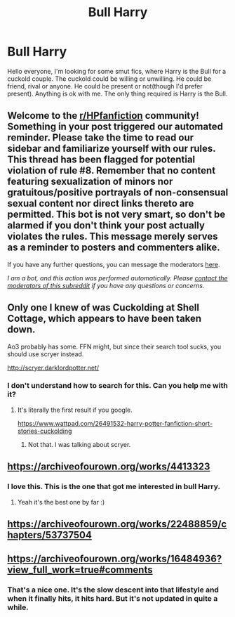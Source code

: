 #+TITLE: Bull Harry

* Bull Harry
:PROPERTIES:
:Author: The_Lord_of_Unknown
:Score: 0
:DateUnix: 1597942880.0
:DateShort: 2020-Aug-20
:FlairText: Request
:END:
Hello everyone, I'm looking for some smut fics, where Harry is the Bull for a cuckold couple. The cuckold could be willing or unwilling. He could be friend, rival or anyone. He could be present or not(though I'd prefer present). Anything is ok with me. The only thing required is Harry is the Bull.


** Welcome to the [[/r/HPfanfiction][r/HPfanfiction]] community! Something in your post triggered our automated reminder. Please take the time to read our sidebar and familiarize yourself with our rules. This thread has been flagged for potential violation of rule #8. Remember that no content featuring sexualization of minors nor gratuitous/positive portrayals of non-consensual sexual content nor direct links thereto are permitted. This bot is not very smart, so don't be alarmed if you don't think your post actually violates the rules. This message merely serves as a reminder to posters and commenters alike.

If you have any further questions, you can message the moderators [[https://www.reddit.com/message/compose?to=%2Fr%2FHPfanfiction][here]].

/I am a bot, and this action was performed automatically. Please [[/message/compose/?to=/r/HPfanfiction][contact the moderators of this subreddit]] if you have any questions or concerns./
:PROPERTIES:
:Author: AutoModerator
:Score: 1
:DateUnix: 1597942880.0
:DateShort: 2020-Aug-20
:END:


** Only one I knew of was Cuckolding at Shell Cottage, which appears to have been taken down.

Ao3 probably has some. FFN might, but since their search tool sucks, you should use scryer instead.

[[http://scryer.darklordpotter.net/]]
:PROPERTIES:
:Score: 5
:DateUnix: 1597943975.0
:DateShort: 2020-Aug-20
:END:

*** I don't understand how to search for this. Can you help me with it?
:PROPERTIES:
:Author: The_Lord_of_Unknown
:Score: 2
:DateUnix: 1597944492.0
:DateShort: 2020-Aug-20
:END:

**** It's literally the first result if you google.

[[https://www.wattpad.com/26491532-harry-potter-fanfiction-short-stories-cuckolding]]
:PROPERTIES:
:Author: T0lias
:Score: 1
:DateUnix: 1597962619.0
:DateShort: 2020-Aug-21
:END:

***** Not that. I was talking about scryer.
:PROPERTIES:
:Author: The_Lord_of_Unknown
:Score: 1
:DateUnix: 1597979090.0
:DateShort: 2020-Aug-21
:END:


** [[https://archiveofourown.org/works/4413323]]
:PROPERTIES:
:Author: Loewel
:Score: 3
:DateUnix: 1597944810.0
:DateShort: 2020-Aug-20
:END:

*** I love this. This is the one that got me interested in bull Harry.
:PROPERTIES:
:Author: The_Lord_of_Unknown
:Score: 3
:DateUnix: 1597944870.0
:DateShort: 2020-Aug-20
:END:

**** Yeah it's the best one by far :)
:PROPERTIES:
:Author: Loewel
:Score: 3
:DateUnix: 1597944917.0
:DateShort: 2020-Aug-20
:END:


** [[https://archiveofourown.org/works/22488859/chapters/53737504]]
:PROPERTIES:
:Author: KonoCrowleyDa
:Score: 2
:DateUnix: 1597946980.0
:DateShort: 2020-Aug-20
:END:


** [[https://archiveofourown.org/works/16484936?view_full_work=true#comments]]
:PROPERTIES:
:Author: ElaineofAstolat
:Score: 1
:DateUnix: 1597955317.0
:DateShort: 2020-Aug-21
:END:

*** That's a nice one. It's the slow descent into that lifestyle and when it finally hits, it hits hard. But it's not updated in quite a while.
:PROPERTIES:
:Author: The_Lord_of_Unknown
:Score: 1
:DateUnix: 1598044726.0
:DateShort: 2020-Aug-22
:END:
